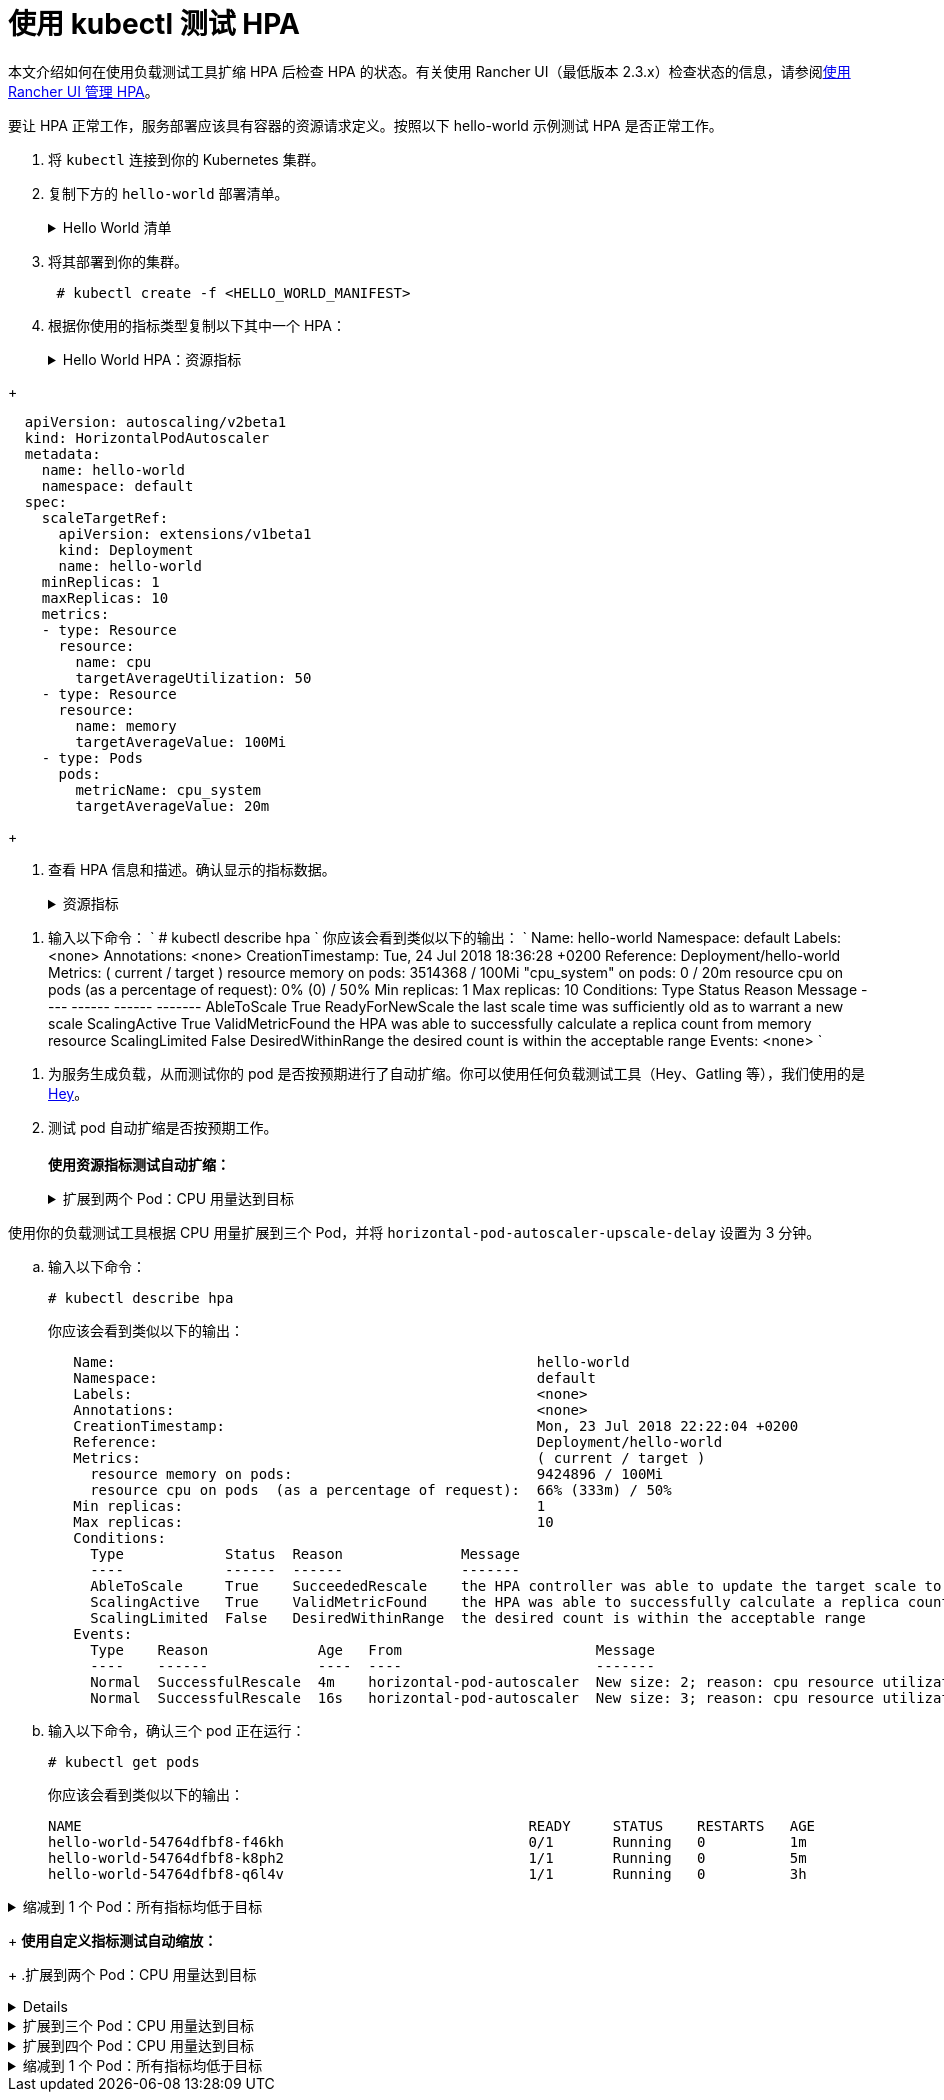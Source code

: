 = 使用 kubectl 测试 HPA

本文介绍如何在使用负载测试工具扩缩 HPA 后检查 HPA 的状态。有关使用 Rancher UI（最低版本 2.3.x）检查状态的信息，请参阅xref:cluster-admin/kubernetes-resources/horizontal-pod-autoscaler/manage-hpas-with-kubectl.adoc[使用 Rancher UI 管理 HPA]。

要让 HPA 正常工作，服务部署应该具有容器的资源请求定义。按照以下 hello-world 示例测试 HPA 是否正常工作。

. 将 `kubectl` 连接到你的 Kubernetes 集群。
. 复制下方的 `hello-world` 部署清单。
+
.Hello World 清单
[%collapsible]
======
+
----
  apiVersion: apps/v1beta2
  kind: Deployment
  metadata:
    labels:
      app: hello-world
    name: hello-world
    namespace: default
  spec:
    replicas: 1
    selector:
      matchLabels:
        app: hello-world
    strategy:
      rollingUpdate:
        maxSurge: 1
        maxUnavailable: 0
      type: RollingUpdate
    template:
      metadata:
        labels:
          app: hello-world
      spec:
        containers:
        - image: rancher/hello-world
          imagePullPolicy: Always
          name: hello-world
          resources:
            requests:
              cpu: 500m
              memory: 64Mi
          ports:
          - containerPort: 80
            protocol: TCP
        restartPolicy: Always
  ---
  apiVersion: v1
  kind: Service
  metadata:
    name: hello-world
    namespace: default
  spec:
    ports:
    - port: 80
      protocol: TCP
      targetPort: 80
    selector:
      app: hello-world
----
+
======

. 将其部署到你的集群。
+
----
 # kubectl create -f <HELLO_WORLD_MANIFEST>
----

. 根据你使用的指标类型复制以下其中一个 HPA：
+
.Hello World HPA：资源指标
[%collapsible]
======
+
----
   apiVersion: autoscaling/v2beta1
   kind: HorizontalPodAutoscaler
   metadata:
     name: hello-world
     namespace: default
   spec:
     scaleTargetRef:
       apiVersion: extensions/v1beta1
       kind: Deployment
       name: hello-world
     minReplicas: 1
     maxReplicas: 10
     metrics:
     - type: Resource
       resource:
         name: cpu
         targetAverageUtilization: 50
     - type: Resource
       resource:
         name: memory
         targetAverageValue: 1000Mi
----
+
======
.Hello World HPA：自定义指标
[%collapsible]
======
+
----
  apiVersion: autoscaling/v2beta1
  kind: HorizontalPodAutoscaler
  metadata:
    name: hello-world
    namespace: default
  spec:
    scaleTargetRef:
      apiVersion: extensions/v1beta1
      kind: Deployment
      name: hello-world
    minReplicas: 1
    maxReplicas: 10
    metrics:
    - type: Resource
      resource:
        name: cpu
        targetAverageUtilization: 50
    - type: Resource
      resource:
        name: memory
        targetAverageValue: 100Mi
    - type: Pods
      pods:
        metricName: cpu_system
        targetAverageValue: 20m
----
+
======

. 查看 HPA 信息和描述。确认显示的指标数据。
+
.资源指标
[%collapsible]
======

. 输入以下命令：
       `
       # kubectl get hpa
       NAME          REFERENCE                TARGETS                     MINPODS   MAXPODS   REPLICAS   AGE
       hello-world   Deployment/hello-world   1253376 / 100Mi, 0% / 50%   1         10        1          6m
       # kubectl describe hpa
       Name:                                                  hello-world
       Namespace:                                             default
       Labels:                                                <none>
       Annotations:                                           <none>
       CreationTimestamp:                                     Mon, 23 Jul 2018 20:21:16 +0200
       Reference:                                             Deployment/hello-world
       Metrics:                                               ( current / target )
         resource memory on pods:                             1253376 / 100Mi
         resource cpu on pods  (as a percentage of request):  0% (0) / 50%
       Min replicas:                                          1
       Max replicas:                                          10
       Conditions:
         Type            Status  Reason              Message
         ----            ------  ------              -------
         AbleToScale     True    ReadyForNewScale    the last scale time was sufficiently old as to warrant a new scale
         ScalingActive   True    ValidMetricFound    the HPA was able to successfully calculate a replica count from memory resource
         ScalingLimited  False   DesiredWithinRange  the desired count is within the acceptable range
       Events:           <none>
      `
======
.自定义指标
[%collapsible]
======
. 输入以下命令：
      `
      # kubectl describe hpa
     `
      你应该会看到类似以下的输出：
      `
      Name:                                                  hello-world
      Namespace:                                             default
      Labels:                                                <none>
      Annotations:                                           <none>
      CreationTimestamp:                                     Tue, 24 Jul 2018 18:36:28 +0200
      Reference:                                             Deployment/hello-world
      Metrics:                                               ( current / target )
        resource memory on pods:                             3514368 / 100Mi
        "cpu_system" on pods:                                0 / 20m
        resource cpu on pods  (as a percentage of request):  0% (0) / 50%
      Min replicas:                                          1
      Max replicas:                                          10
      Conditions:
        Type            Status  Reason              Message
        ----            ------  ------              -------
        AbleToScale     True    ReadyForNewScale    the last scale time was sufficiently old as to warrant a new scale
        ScalingActive   True    ValidMetricFound    the HPA was able to successfully calculate a replica count from memory resource
        ScalingLimited  False   DesiredWithinRange  the desired count is within the acceptable range
      Events:           <none>
     `
======
. 为服务生成负载，从而测试你的 pod 是否按预期进行了自动扩缩。你可以使用任何负载测试工具（Hey、Gatling 等），我们使用的是 https://github.com/rakyll/hey[Hey]。
. 测试 pod 自动扩缩是否按预期工作。 +
 +
*使用资源指标测试自动扩缩：*
+
.扩展到两个 Pod：CPU 用量达到目标
[%collapsible]
======
使用你的负载测试工具根据 CPU 使用情况扩展到两个 Pod。

 .. 查看你的 HPA。
+
----
 # kubectl describe hpa
----
+
你应该会看到类似以下的输出：
+
----
 Name:                                                  hello-world
 Namespace:                                             default
 Labels:                                                <none>
 Annotations:                                           <none>
 CreationTimestamp:                                     Mon, 23 Jul 2018 22:22:04 +0200
 Reference:                                             Deployment/hello-world
 Metrics:                                               ( current / target )
   resource memory on pods:                             10928128 / 100Mi
   resource cpu on pods  (as a percentage of request):  56% (280m) / 50%
 Min replicas:                                          1
 Max replicas:                                          10
 Conditions:
   Type            Status  Reason              Message
   ----            ------  ------              -------
   AbleToScale     True    SucceededRescale    the HPA controller was able to update the target scale to 2
   ScalingActive   True    ValidMetricFound    the HPA was able to successfully calculate a replica count from cpu resource utilization (percentage of request)
   ScalingLimited  False   DesiredWithinRange  the desired count is within the acceptable range
 Events:
   Type    Reason             Age   From                       Message
   ----    ------             ----  ----                       -------
   Normal  SuccessfulRescale  13s   horizontal-pod-autoscaler  New size: 2; reason: cpu resource utilization (percentage of request) above target
----

 .. 输入以下命令，确认你已扩展到两个 pod：
+
----
# kubectl get pods
----
+
你应该会看到类似以下的输出：
+
----
   NAME                                                     READY     STATUS    RESTARTS   AGE
   hello-world-54764dfbf8-k8ph2                             1/1       Running   0          1m
   hello-world-54764dfbf8-q6l4v                             1/1       Running   0          3h
----
+
======
.扩展到三个 Pod：CPU 用量达到目标
[%collapsible]
======
使用你的负载测试工具根据 CPU 用量扩展到三个 Pod，并将 `horizo​​ntal-pod-autoscaler-upscale-delay` 设置为 3 分钟。

 .. 输入以下命令：
+
----
# kubectl describe hpa
----
+
你应该会看到类似以下的输出：
+
----
   Name:                                                  hello-world
   Namespace:                                             default
   Labels:                                                <none>
   Annotations:                                           <none>
   CreationTimestamp:                                     Mon, 23 Jul 2018 22:22:04 +0200
   Reference:                                             Deployment/hello-world
   Metrics:                                               ( current / target )
     resource memory on pods:                             9424896 / 100Mi
     resource cpu on pods  (as a percentage of request):  66% (333m) / 50%
   Min replicas:                                          1
   Max replicas:                                          10
   Conditions:
     Type            Status  Reason              Message
     ----            ------  ------              -------
     AbleToScale     True    SucceededRescale    the HPA controller was able to update the target scale to 3
     ScalingActive   True    ValidMetricFound    the HPA was able to successfully calculate a replica count from cpu resource utilization (percentage of request)
     ScalingLimited  False   DesiredWithinRange  the desired count is within the acceptable range
   Events:
     Type    Reason             Age   From                       Message
     ----    ------             ----  ----                       -------
     Normal  SuccessfulRescale  4m    horizontal-pod-autoscaler  New size: 2; reason: cpu resource utilization (percentage of request) above target
     Normal  SuccessfulRescale  16s   horizontal-pod-autoscaler  New size: 3; reason: cpu resource utilization (percentage of request) above target
----

 .. 输入以下命令，确认三个 pod 正在运行：
+
----
# kubectl get pods
----
+
你应该会看到类似以下的输出：
+
----
NAME                                                     READY     STATUS    RESTARTS   AGE
hello-world-54764dfbf8-f46kh                             0/1       Running   0          1m
hello-world-54764dfbf8-k8ph2                             1/1       Running   0          5m
hello-world-54764dfbf8-q6l4v                             1/1       Running   0          3h
----
+
======
.缩减到 1 个 Pod：所有指标均低于目标
[%collapsible]
======
当 `horizontal-pod-autoscaler-downscale-delay` 的所有指标均低于目标（默认为 5 分钟）时，使用你的负载测试工具缩减到 1 个 pod。

 .. 输入以下命令：
+
----
   # kubectl describe hpa
----
+
你应该会看到类似以下的输出：
+
----
   Name:                                                  hello-world
   Namespace:                                             default
   Labels:                                                <none>
   Annotations:                                           <none>
   CreationTimestamp:                                     Mon, 23 Jul 2018 22:22:04 +0200
   Reference:                                             Deployment/hello-world
   Metrics:                                               ( current / target )
     resource memory on pods:                             10070016 / 100Mi
     resource cpu on pods  (as a percentage of request):  0% (0) / 50%
   Min replicas:                                          1
   Max replicas:                                          10
   Conditions:
     Type            Status  Reason              Message
     ----            ------  ------              -------
     AbleToScale     True    SucceededRescale    the HPA controller was able to update the target scale to 1
     ScalingActive   True    ValidMetricFound    the HPA was able to successfully calculate a replica count from memory resource
     ScalingLimited  False   DesiredWithinRange  the desired count is within the acceptable range
   Events:
     Type    Reason             Age   From                       Message
     ----    ------             ----  ----                       -------
     Normal  SuccessfulRescale  10m   horizontal-pod-autoscaler  New size: 2; reason: cpu resource utilization (percentage of request) above target
     Normal  SuccessfulRescale  6m    horizontal-pod-autoscaler  New size: 3; reason: cpu resource utilization (percentage of request) above target
     Normal  SuccessfulRescale  1s    horizontal-pod-autoscaler  New size: 1; reason: All metrics below target
----
+
======

+
*使用自定义指标测试自动缩放：*
+
.扩展到两个 Pod：CPU 用量达到目标
[%collapsible]
======
使用负载测试工具根据 CPU 用量扩展到两个 Pod。

 .. 输入以下命令：
    `
 # kubectl describe hpa
   `
    你应该会看到类似以下的输出：
    `
 Name:                                                  hello-world
 Namespace:                                             default
 Labels:                                                <none>
 Annotations:                                           <none>
 CreationTimestamp:                                     Tue, 24 Jul 2018 18:01:11 +0200
 Reference:                                             Deployment/hello-world
 Metrics:                                               ( current / target )
   resource memory on pods:                             8159232 / 100Mi
   "cpu_system" on pods:                                7m / 20m
   resource cpu on pods  (as a percentage of request):  64% (321m) / 50%
 Min replicas:                                          1
 Max replicas:                                          10
 Conditions:
   Type            Status  Reason              Message
   ----            ------  ------              -------
   AbleToScale     True    SucceededRescale    the HPA controller was able to update the target scale to 2
   ScalingActive   True    ValidMetricFound    the HPA was able to successfully calculate a replica count from cpu resource utilization (percentage of request)
   ScalingLimited  False   DesiredWithinRange  the desired count is within the acceptable range
 Events:
   Type    Reason             Age   From                       Message
   ----    ------             ----  ----                       -------
   Normal  SuccessfulRescale  16s   horizontal-pod-autoscaler  New size: 2; reason: cpu resource utilization (percentage of request) above target
   `
 .. 输入以下命令，确认两个 pod 正在运行：
    `
 # kubectl get pods
   `
    你应该会看到类似以下的输出：
    `
     NAME                           READY     STATUS    RESTARTS   AGE
     hello-world-54764dfbf8-5pfdr   1/1       Running   0          3s
     hello-world-54764dfbf8-q6l82   1/1       Running   0          6h
   `
======
.扩展到三个 Pod：CPU 用量达到目标
[%collapsible]
======
当 cpu_system 用量达到目标时，使用你的负载测试工具扩展到三个 Pod。
 .. 输入以下命令：
+
----
# kubectl describe hpa
----
+
你应该会看到类似以下的输出：
+
----
   Name:                                                  hello-world
   Namespace:                                             default
   Labels:                                                <none>
   Annotations:                                           <none>
   CreationTimestamp:                                     Tue, 24 Jul 2018 18:01:11 +0200
   Reference:                                             Deployment/hello-world
   Metrics:                                               ( current / target )
     resource memory on pods:                             8374272 / 100Mi
     "cpu_system" on pods:                                27m / 20m
     resource cpu on pods  (as a percentage of request):  71% (357m) / 50%
   Min replicas:                                          1
   Max replicas:                                          10
   Conditions:
     Type            Status  Reason              Message
     ----            ------  ------              -------
     AbleToScale     True    SucceededRescale    the HPA controller was able to update the target scale to 3
     ScalingActive   True    ValidMetricFound    the HPA was able to successfully calculate a replica count from cpu resource utilization (percentage of request)
     ScalingLimited  False   DesiredWithinRange  the desired count is within the acceptable range
   Events:
     Type    Reason             Age   From                       Message
     ----    ------             ----  ----                       -------
     Normal  SuccessfulRescale  3m    horizontal-pod-autoscaler  New size: 2; reason: cpu resource utilization (percentage of request) above target
     Normal  SuccessfulRescale  3s    horizontal-pod-autoscaler  New size: 3; reason: pods metric cpu_system above target
----

 .. 输入以下命令，确认三个 pod 正在运行：
+
----
# kubectl get pods
----
+
你应该会看到类似以下的输出：
+
----
   # kubectl get pods
   NAME                           READY     STATUS    RESTARTS   AGE
   hello-world-54764dfbf8-5pfdr   1/1       Running   0          3m
   hello-world-54764dfbf8-m2hrl   1/1       Running   0          1s
   hello-world-54764dfbf8-q6l82   1/1       Running   0          6h
----
+
======
.扩展到四个 Pod：CPU 用量达到目标
[%collapsible]
======
使用负载测试工具根据 CPU 用量扩展到四个 Pod。`horizontal-pod-autoscaler-upscale-delay` 默认设置为 3 分钟。

 .. 输入以下命令：
     `
     # kubectl describe hpa
    `
     你应该会看到类似以下的输出：
     `
   Name:                                                  hello-world
   Namespace:                                             default
   Labels:                                                <none>
   Annotations:                                           <none>
   CreationTimestamp:                                     Tue, 24 Jul 2018 18:01:11 +0200
   Reference:                                             Deployment/hello-world
   Metrics:                                               ( current / target )
     resource memory on pods:                             8374272 / 100Mi
     "cpu_system" on pods:                                27m / 20m
     resource cpu on pods  (as a percentage of request):  71% (357m) / 50%
   Min replicas:                                          1
   Max replicas:                                          10
   Conditions:
     Type            Status  Reason              Message
     ----            ------  ------              -------
     AbleToScale     True    SucceededRescale    the HPA controller was able to update the target scale to 3
     ScalingActive   True    ValidMetricFound    the HPA was able to successfully calculate a replica count from cpu resource utilization (percentage of request)
     ScalingLimited  False   DesiredWithinRange  the desired count is within the acceptable range
   Events:
     Type    Reason             Age   From                       Message
     ----    ------             ----  ----                       -------
     Normal  SuccessfulRescale  5m    horizontal-pod-autoscaler  New size: 2; reason: cpu resource utilization (percentage of request) above target
     Normal  SuccessfulRescale  3m    horizontal-pod-autoscaler  New size: 3; reason: pods metric cpu_system above target
     Normal  SuccessfulRescale  4s    horizontal-pod-autoscaler  New size: 4; reason: cpu resource utilization (percentage of request) above target
`
 .. 输入以下命令，确认四个 pod 正在运行：
+
----
 # kubectl get pods
----
+
你应该会看到类似以下的输出：
+
----
   NAME                           READY     STATUS    RESTARTS   AGE
   hello-world-54764dfbf8-2p9xb   1/1       Running   0          5m
   hello-world-54764dfbf8-5pfdr   1/1       Running   0          2m
   hello-world-54764dfbf8-m2hrl   1/1       Running   0          1s
   hello-world-54764dfbf8-q6l82   1/1       Running   0          6h
----
+
======
.缩减到 1 个 Pod：所有指标均低于目标
[%collapsible]
======
当 `horizontal-pod-autoscaler-downscale-delay` 的所有指标均低于目标时，使用你的负载测试工具缩减到 1 个 pod。

 .. 输入以下命令：
+
----
 # kubectl describe hpa
----
+
你应该会看到类似以下的输出：
+
----
     Name:                                                  hello-world
     Namespace:                                             default
     Labels:                                                <none>
     Annotations:                                           <none>
     CreationTimestamp:                                     Tue, 24 Jul 2018 18:01:11 +0200
     Reference:                                             Deployment/hello-world
     Metrics:                                               ( current / target )
       resource memory on pods:                             8101888 / 100Mi
       "cpu_system" on pods:                                8m / 20m
       resource cpu on pods  (as a percentage of request):  0% (0) / 50%
     Min replicas:                                          1
     Max replicas:                                          10
     Conditions:
       Type            Status  Reason              Message
       ----            ------  ------              -------
       AbleToScale     True    SucceededRescale    the HPA controller was able to update the target scale to 1
       ScalingActive   True    ValidMetricFound    the HPA was able to successfully calculate a replica count from memory resource
       ScalingLimited  False   DesiredWithinRange  the desired count is within the acceptable range
     Events:
       Type    Reason             Age   From                       Message
       ----    ------             ----  ----                       -------
       Normal  SuccessfulRescale  10m    horizontal-pod-autoscaler  New size: 2; reason: cpu resource utilization (percentage of request) above target
       Normal  SuccessfulRescale  8m    horizontal-pod-autoscaler  New size: 3; reason: pods metric cpu_system above target
       Normal  SuccessfulRescale  5m    horizontal-pod-autoscaler  New size: 4; reason: cpu resource utilization (percentage of request) above target
       Normal   SuccessfulRescale             13s               horizontal-pod-autoscaler  New size: 1; reason: All metrics below target
----

 .. 输入以下命令，确认单个 pod 正在运行：
+
----
     # kubectl get pods
----
+
你应该会看到类似以下的输出：
+
----
     NAME                           READY     STATUS    RESTARTS   AGE
     hello-world-54764dfbf8-q6l82   1/1       Running   0          6h
----
+
======
